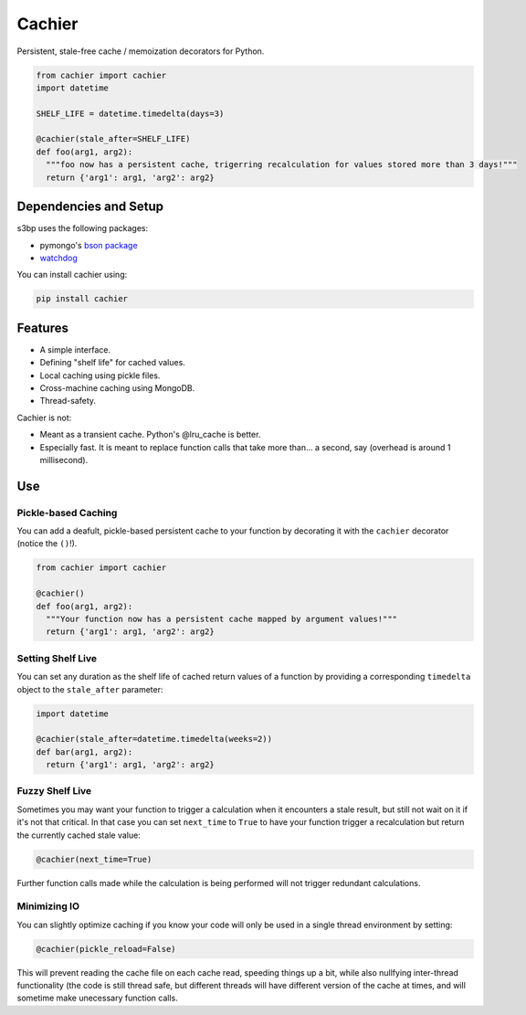 Cachier
=======

Persistent, stale-free cache / memoization decorators for Python.

.. code-block:: python

  from cachier import cachier
  import datetime
  
  SHELF_LIFE = datetime.timedelta(days=3)
  
  @cachier(stale_after=SHELF_LIFE)
  def foo(arg1, arg2):
    """foo now has a persistent cache, trigerring recalculation for values stored more than 3 days!"""
    return {'arg1': arg1, 'arg2': arg2}


.. role:: python(code)
  :language: python

Dependencies and Setup
----------------------

s3bp uses the following packages:

* pymongo's `bson package`_
* watchdog_

You can install cachier using:

.. code-block:: python

    pip install cachier

Features
----------------------

* A simple interface.
* Defining "shelf life" for cached values.
* Local caching using pickle files.
* Cross-machine caching using MongoDB.
* Thread-safety.

Cachier is not:

* Meant as a transient cache. Python's @lru_cache is better.
* Especially fast. It is meant to replace function calls that take more than... a second, say (overhead is around 1 millisecond).


Use
---

Pickle-based Caching
~~~~~~~~~~~~~~~~~~~~
You can add a deafult, pickle-based persistent cache to your function by decorating it with the ``cachier`` decorator (notice the ``()``!).

.. code-block:: python

  from cachier import cachier
  
  @cachier()
  def foo(arg1, arg2):
    """Your function now has a persistent cache mapped by argument values!"""
    return {'arg1': arg1, 'arg2': arg2}

Setting Shelf Live
~~~~~~~~~~~~~~~~~~
You can set any duration as the shelf life of cached return values of a function by providing a corresponding ``timedelta`` object to the ``stale_after`` parameter:

.. code-block:: python

  import datetime
  
  @cachier(stale_after=datetime.timedelta(weeks=2))
  def bar(arg1, arg2):
    return {'arg1': arg1, 'arg2': arg2}

Fuzzy Shelf Live
~~~~~~~~~~~~~~~~
Sometimes you may want your function to trigger a calculation when it encounters a stale result, but still not wait on it if it's not that critical. In that case you can set ``next_time`` to ``True`` to have your function trigger a recalculation but return the currently cached stale value:

.. code-block:: python

  @cachier(next_time=True)

Further function calls made while the calculation is being performed will not trigger redundant calculations.

Minimizing IO
~~~~~~~~~~~~~
You can slightly optimize caching if you know your code will only be used in a single thread environment by setting:

.. code-block:: python

  @cachier(pickle_reload=False)

This will prevent reading the cache file on each cache read, speeding things up a bit, while also nullfying inter-thread functionality (the code is still thread safe, but different threads will have different version of the cache at times, and will sometime make unecessary function calls.


.. links:
.. _bson package: https://api.mongodb.com/python/current/api/bson/
.. _watchdog: https://github.com/gorakhargosh/watchdog
